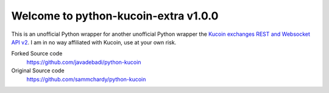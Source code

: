 ===============================
Welcome to python-kucoin-extra v1.0.0
===============================


This is an unofficial Python wrapper for another unofficial Python wrapper the `Kucoin exchanges REST and Websocket API v2 <https://docs.kucoin.com/>`_.
I am in no way affiliated with Kucoin, use at your own risk.


Forked Source code
    https://github.com/javadebadi/python-kucoin

Original Source code
  https://github.com/sammchardy/python-kucoin

